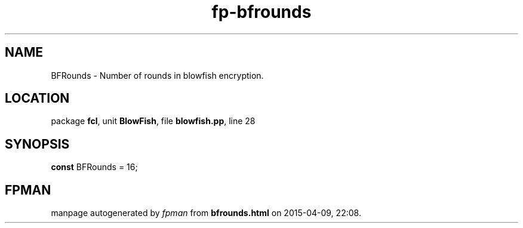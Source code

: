 .\" file autogenerated by fpman
.TH "fp-bfrounds" 3 "2014-03-14" "fpman" "Free Pascal Programmer's Manual"
.SH NAME
BFRounds - Number of rounds in blowfish encryption.
.SH LOCATION
package \fBfcl\fR, unit \fBBlowFish\fR, file \fBblowfish.pp\fR, line 28
.SH SYNOPSIS
\fBconst\fR BFRounds = 16;

.SH FPMAN
manpage autogenerated by \fIfpman\fR from \fBbfrounds.html\fR on 2015-04-09, 22:08.

